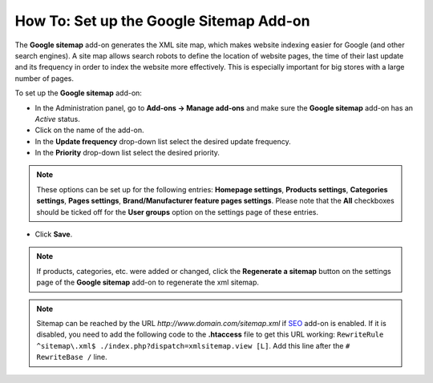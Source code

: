****************************************
How To: Set up the Google Sitemap Add-on
****************************************

The **Google sitemap** add-on generates the XML site map, which makes website indexing easier for Google (and other search engines). A site map allows search robots to define the location of website pages, the time of their last update and its frequency in order to index the website more effectively. This is especially important for big stores with a large number of pages.

To set up the **Google sitemap** add-on:

*   In the Administration panel, go to **Add-ons → Manage add-ons** and make sure the **Google sitemap** add-on has an *Active* status.
*   Click on the name of the add-on.
*   In the **Update frequency** drop-down list select the desired update frequency. 
*   In the **Priority** drop-down list select the desired priority.

.. note ::

	These options can be set up for the following entries: **Homepage settings**, **Products settings**, **Categories settings**, **Pages settings**, **Brand/Manufacturer feature pages settings**. Please note that the **All** checkboxes should be ticked off for the **User groups** option on the settings page of these entries.

*   Click **Save**.

.. image:: img/sitemap_01.png
	:align: center
	:alt: Google sitemap

.. note ::

	If products, categories, etc. were added or changed, click the **Regenerate a sitemap** button on the settings page of the **Google sitemap** add-on to regenerate the xml sitemap.

.. note ::

	Sitemap can be reached by the URL *http://www.domain.com/sitemap.xml* if `SEO <http://docs.cs-cart.com/4.4.x/user_guide/addons/seo/index.html>`_ add-on is enabled. If it is disabled, you need to add the following code to the **.htaccess** file to get this URL working: ``RewriteRule ^sitemap\.xml$ ./index.php?dispatch=xmlsitemap.view [L]``. Add this line after the ``# RewriteBase /`` line.
